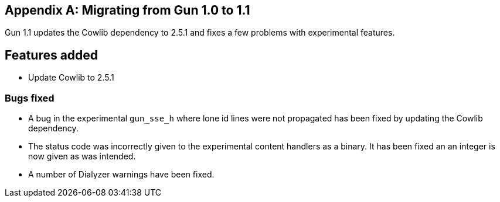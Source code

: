 [appendix]
== Migrating from Gun 1.0 to 1.1

Gun 1.1 updates the Cowlib dependency to 2.5.1 and fixes a
few problems with experimental features.

== Features added

* Update Cowlib to 2.5.1

=== Bugs fixed

* A bug in the experimental `gun_sse_h` where lone id lines
  were not propagated has been fixed by updating the Cowlib
  dependency.

* The status code was incorrectly given to the experimental
  content handlers as a binary. It has been fixed an an
  integer is now given as was intended.

* A number of Dialyzer warnings have been fixed.
